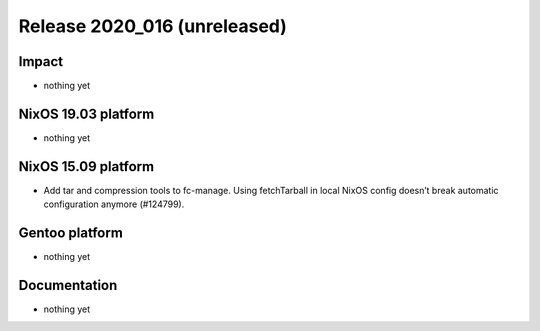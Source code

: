 .. XXX update on release :Publish Date: YYYY-MM-DD

Release 2020_016 (unreleased)
-----------------------------

Impact
^^^^^^

* nothing yet


NixOS 19.03 platform
^^^^^^^^^^^^^^^^^^^^

* nothing yet


NixOS 15.09 platform
^^^^^^^^^^^^^^^^^^^^

* Add tar and compression tools to fc-manage. Using fetchTarball in local NixOS
  config doesn’t break automatic configuration anymore (#124799).


Gentoo platform
^^^^^^^^^^^^^^^

* nothing yet


Documentation
^^^^^^^^^^^^^

* nothing yet


.. vim: set spell spelllang=en:
